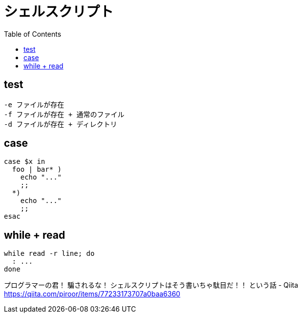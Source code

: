 = シェルスクリプト
:toc:

== test

[source]
---------------------
-e ファイルが存在
-f ファイルが存在 + 通常のファイル
-d ファイルが存在 + ディレクトリ
---------------------


== case

[source,bash]
---------------------
case $x in
  foo | bar* )
    echo "..."
    ;;
  *)
    echo "..."
    ;;
esac
---------------------


== while + read

[source,bash]
---------------------
while read -r line; do
  : ...
done
---------------------

プログラマーの君！ 騙されるな！ シェルスクリプトはそう書いちゃ駄目だ！！ という話 - Qiita +
https://qiita.com/piroor/items/77233173707a0baa6360
